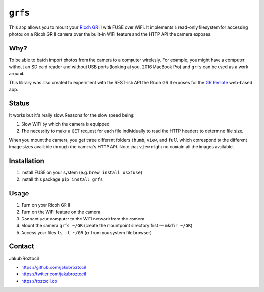 ``grfs``
########

This app allows you to mount your `Ricoh GR II <http://amzn.to/1X0TwAH>`_
with FUSE over WiFi. It implements a read-only filesystem for accessing
photos on a Ricoh GR II camera over the built-in WiFi feature and the HTTP API
the camera exposes.


.. image:: https://raw.githubusercontent.com/jakubroztocil/grfs/master/grii.jpg



Why?
====

To be able to batch import photos from the camera to a computer wirelesly. 
For example, you might have a computer without an SD card reader
and without USB ports (looking at you, 2016 MacBook Pro) and ``grfs`` can be used as a work around.

This library was also created to experiment with the REST-ish API the Ricoh GR II
exposes for the 
`GR Remote <http://www.ricoh-imaging.co.jp/english/products/gr_remote/>`_ 
web-based app. 



Status
======

It works but it's really slow. Reasons for the slow speed being:

1. Slow WiFi by which the camera is equipped.
2. The necessity to make a ``GET`` request for each file individually to read the
   HTTP headers to determine file size.

When you mount the camera, you get three different folders ``thumb``, ``view``,
and ``full`` which correspond to the different image sizes available through
the camera's HTTP API. Note that ``view`` might no contain all the images
available.


Installation
============

1. Install FUSE on your system (e.g. ``brew install osxfuse``)
2. Install this package ``pip install grfs``


Usage
=====

1. Turn on your Ricoh GR II
2. Turn on the WiFi feature on the camera
3. Connect your computer to the WiFi network from the camera
4. Mount the camera ``grfs ~/GR`` (create the mountpoint directory first — ``mkdir ~/GR``)
5. Access your files ``ls -l ~/GR`` (or from you system file browser)



Contact
=======

Jakub Roztocil

* https://github.com/jakubroztocil
* https://twitter.com/jakubroztocil
* https://roztocil.co
